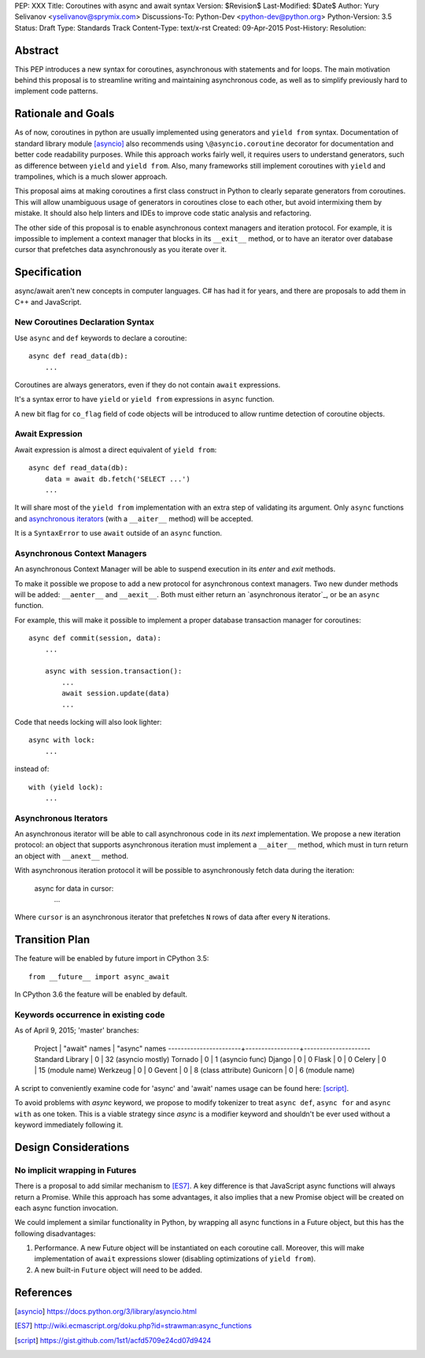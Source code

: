 PEP: XXX
Title: Coroutines with async and await syntax
Version: $Revision$
Last-Modified: $Date$
Author: Yury Selivanov <yselivanov@sprymix.com>
Discussions-To: Python-Dev <python-dev@python.org>
Python-Version: 3.5
Status: Draft
Type: Standards Track
Content-Type: text/x-rst
Created: 09-Apr-2015
Post-History:
Resolution:


Abstract
========

This PEP introduces a new syntax for coroutines, asynchronous with statements
and for loops.  The main motivation behind this proposal is to streamline
writing and maintaining asynchronous code, as well as to simplify previously
hard to implement code patterns.


Rationale and Goals
===================

As of now, coroutines in python are usually implemented using generators and
``yield from`` syntax. Documentation of standard library module [asyncio]_ also
recommends using ``\@asyncio.coroutine`` decorator for documentation and better
code readability purposes.  While this approach works fairly well, it requires
users to understand generators, such as difference between ``yield`` and ``yield
from``. Also, many frameworks still implement coroutines with ``yield`` and
trampolines, which is a much slower approach.

This proposal aims at making coroutines a first class construct in Python to
clearly separate generators from coroutines.  This will allow unambiguous usage
of generators in coroutines close to each other, but avoid intermixing them by
mistake.  It should also help linters and IDEs to improve code static analysis
and refactoring.

The other side of this proposal is to enable asynchronous context managers and
iteration protocol.  For example, it is impossible to implement a context
manager that blocks in its ``__exit__`` method, or to have an iterator over
database cursor that prefetches data asynchronously as you iterate over it.


Specification
=============

async/await aren't new concepts in computer languages. C# has had it for years,
and there are proposals to add them in C++ and JavaScript.


New Coroutines Declaration Syntax
---------------------------------

Use ``async`` and ``def`` keywords to declare a coroutine::

    async def read_data(db):
        ...

Coroutines are always generators, even if they do not contain ``await``
expressions.

It's a syntax error to have ``yield`` or ``yield from`` expressions in ``async``
function.

A new bit flag for ``co_flag`` field of code objects will be introduced to allow
runtime detection of coroutine objects.


Await Expression
----------------

Await expression is almost a direct equivalent of ``yield from``::

    async def read_data(db):
        data = await db.fetch('SELECT ...')
        ...

It will share most of the ``yield from`` implementation with an extra step of
validating its argument.  Only ``async`` functions and `asynchronous iterators`_
(with a ``__aiter__`` method) will be accepted.

It is a ``SyntaxError`` to use ``await`` outside of an ``async`` function.


Asynchronous Context Managers
-----------------------------

An asynchronous Context Manager will be able to suspend execution in its *enter*
and *exit* methods.

To make it possible we propose to add a new protocol for asynchronous context
managers. Two new dunder methods will be added: ``__aenter__`` and
``__aexit__``.  Both must either return an `asynchronous iterator`_, or be an
``async`` function.

For example, this will make it possible to implement a proper database
transaction manager for coroutines::

    async def commit(session, data):
        ...

        async with session.transaction():
            ...
            await session.update(data)
            ...

Code that needs locking will also look lighter::

    async with lock:
        ...

instead of::

    with (yield lock):
        ...


Asynchronous Iterators
----------------------

An asynchronous iterator will be able to call asynchronous code in its *next*
implementation.  We propose a new iteration protocol: an object that supports
asynchronous iteration must implement a ``__aiter__`` method, which must
in turn return an object with ``__anext__`` method.

With asynchronous iteration protocol it will be possible to asynchronously
fetch data during the iteration:

    async for data in cursor:
        ...

Where ``cursor`` is an asynchronous iterator that prefetches ``N`` rows
of data after every ``N`` iterations.


Transition Plan
===============

The feature will be enabled by future import in CPython 3.5::

    from __future__ import async_await

In CPython 3.6 the feature will be enabled by default.


Keywords occurrence in existing code
------------------------------------

As of April 9, 2015; 'master' branches:

 Project                | "await" names   | "async" names
 -----------------------+-----------------+---------------------
 Standard Library       | 0               | 32 (asyncio mostly)
 Tornado                | 0               | 1 (asyncio func)
 Django                 | 0               | 0
 Flask                  | 0               | 0
 Celery                 | 0               | 15 (module name)
 Werkzeug               | 0               | 0
 Gevent                 | 0               | 8 (class attribute)
 Gunicorn               | 0               | 6 (module name)

A script to conveniently examine code for 'async' and 'await' names
usage can be found here: [script]_.

To avoid problems with *async* keyword, we propose to modify tokenizer to treat
``async def``, ``async for`` and ``async with`` as one token. This is a viable
strategy since *async* is a modifier keyword and shouldn't be ever used without
a keyword immediately following it.


Design Considerations
=====================

No implicit wrapping in Futures
-------------------------------

There is a proposal to add similar mechanism to [ES7]_.  A key difference
is that JavaScript async functions will always return a Promise. While this
approach has some advantages, it also implies that a new Promise object will
be created on each async function invocation.

We could implement a similar functionality in Python, by wrapping all async
functions in a Future object, but this has the following disadvantages:

1. Performance.  A new Future object will be instantiated on each coroutine
   call.  Moreover, this will make implementation of ``await`` expressions
   slower (disabling optimizations of ``yield from``).

2. A new built-in ``Future`` object will need to be added.


References
==========

.. [asyncio]
   https://docs.python.org/3/library/asyncio.html

.. [ES7]
   http://wiki.ecmascript.org/doku.php?id=strawman:async_functions

.. [script]
   https://gist.github.com/1st1/acfd5709e24cd07d9424
